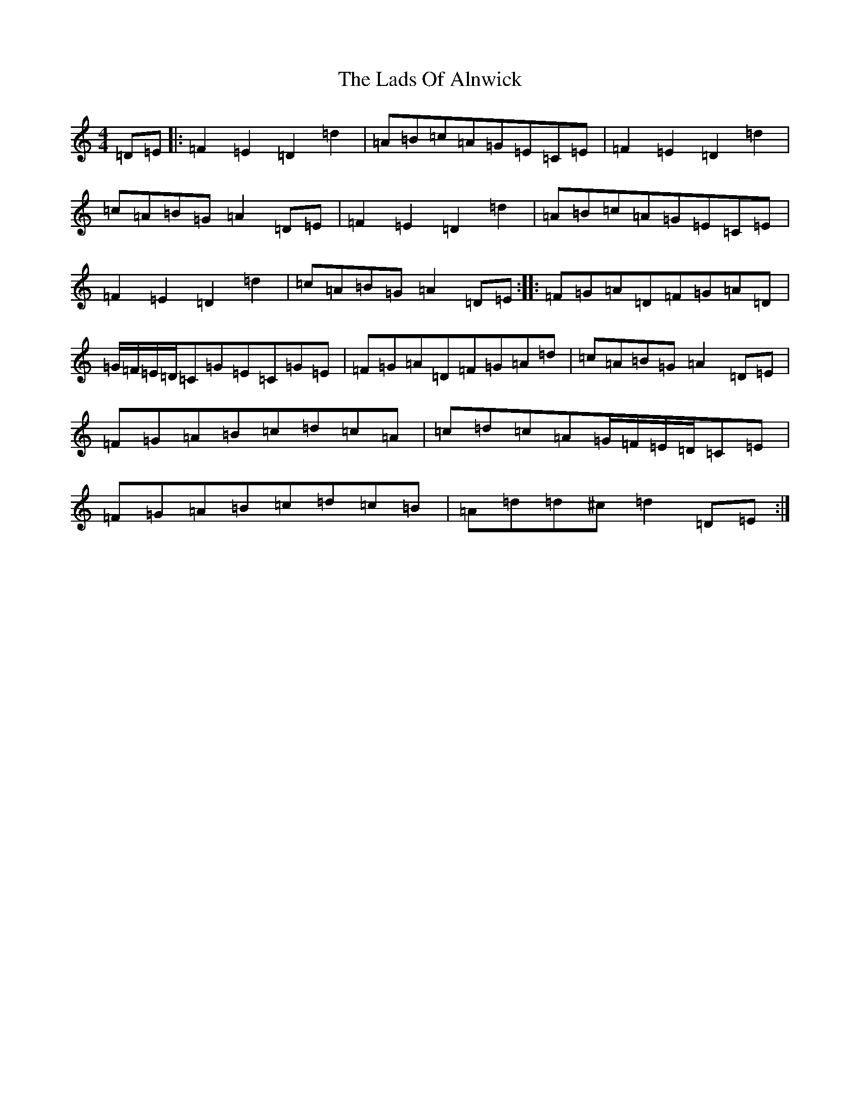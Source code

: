 X: 10302
T: Lads Of Alnwick, The
S: https://thesession.org/tunes/1194#setting1194
Z: A Major
R: three-two
M:4/4
L:1/8
K: C Major
=D=E|:=F2=E2=D2=d2|=A=B=c=A=G=E=C=E|=F2=E2=D2=d2|=c=A=B=G=A2=D=E|=F2=E2=D2=d2|=A=B=c=A=G=E=C=E|=F2=E2=D2=d2|=c=A=B=G=A2=D=E:||:=F=G=A=D=F=G=A=D|=G/2=F/2=E/2=D/2=C=G=E=C=G=E|=F=G=A=D=F=G=A=d|=c=A=B=G=A2=D=E|=F=G=A=B=c=d=c=A|=c=d=c=A=G/2=F/2=E/2=D/2=C=E|=F=G=A=B=c=d=c=B|=A=d=d^c=d2=D=E:|